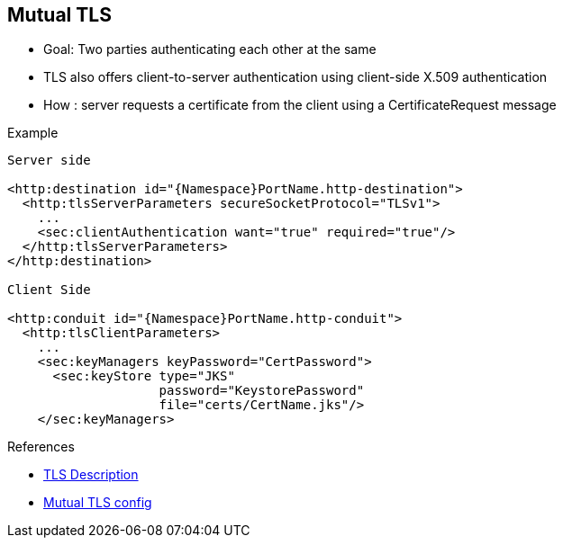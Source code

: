 :noaudio:

[#mutualtls]
== Mutual TLS

* Goal: Two parties authenticating each other at the same
* TLS also offers client-to-server authentication using client-side X.509 authentication
* How : server requests a certificate from the client using a CertificateRequest message

.Example
[source]
----
Server side

<http:destination id="{Namespace}PortName.http-destination">
  <http:tlsServerParameters secureSocketProtocol="TLSv1">
    ...
    <sec:clientAuthentication want="true" required="true"/>
  </http:tlsServerParameters>
</http:destination>

Client Side

<http:conduit id="{Namespace}PortName.http-conduit">
  <http:tlsClientParameters>
    ...
    <sec:keyManagers keyPassword="CertPassword">
      <sec:keyStore type="JKS"
                    password="KeystorePassword"
                    file="certs/CertName.jks"/>
    </sec:keyManagers>
----

.References

- https://en.wikipedia.org/wiki/Transport_Layer_Security[TLS Description]
- https://access.redhat.com/documentation/en-US/Red_Hat_JBoss_Fuse/6.2.1/html-single/Apache_CXF_Security_Guide/index.html#i305901[Mutual TLS config]

ifdef::showscript[]
[.notes]
****

== Mutual TLS

****
endif::showscript[]